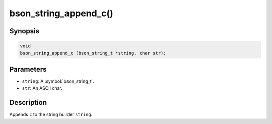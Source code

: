 .. _bson_string_append_c

bson_string_append_c()
======================

Synopsis
--------

.. code-block:: c

  void
  bson_string_append_c (bson_string_t *string, char str);

Parameters
----------

- ``string``: A :symbol:`bson_string_t`.
- ``str``: An ASCII char.

Description
-----------

Appends ``c`` to the string builder ``string``.

